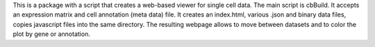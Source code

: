 This is a package with a script that creates a web-based viewer for single cell
data. The main script is cbBuild. It accepts an expression matrix and cell
annotation (meta data) file. It creates an index.html, various .json and binary
data files, copies javascript files into the same directory. The resulting
webpage allows to move between datasets and to color the plot by gene or
annotation.


